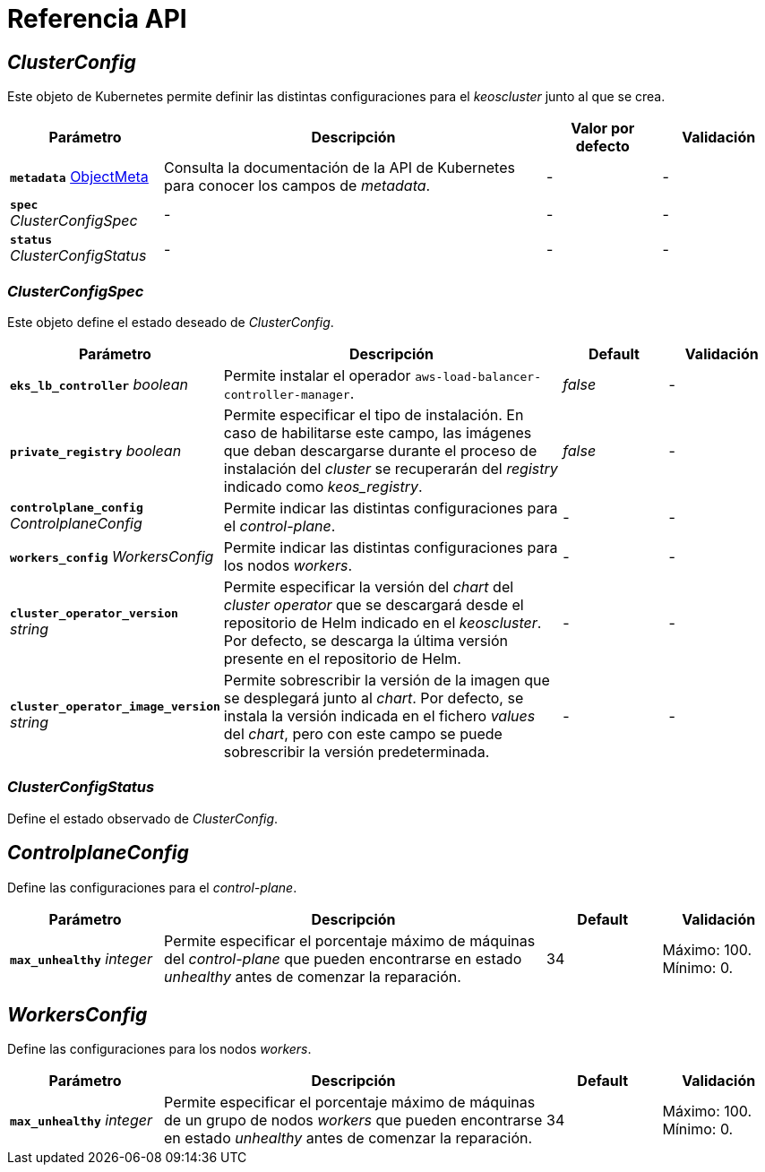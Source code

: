 = Referencia API

== _ClusterConfig_

Este objeto de Kubernetes permite definir las distintas configuraciones para el _keoscluster_ junto al que se crea.

[cols="20a,50a,15a,15a", options="header"]
|===
| Parámetro | Descripción | Valor por defecto | Validación

| *`metadata`* https://kubernetes.io/docs/reference/generated/kubernetes-api/v1.26/#objectmeta-v1-meta[ObjectMeta]
| Consulta la documentación de la API de Kubernetes para conocer los campos de _metadata_.
| -
| -

| *`spec`* _ClusterConfigSpec_
| -
| -
| -

| *`status`* _ClusterConfigStatus_
| -
| -
| -
|===

=== _ClusterConfigSpec_

Este objeto define el estado deseado de _ClusterConfig_.

[cols="20a,50a,15a,15a", options="header"]
|===
| Parámetro | Descripción | Default | Validación

| *`eks_lb_controller`* _boolean_
| Permite instalar el operador `aws-load-balancer-controller-manager`.
| _false_
| -

| *`private_registry`* _boolean_
| Permite especificar el tipo de instalación. En caso de habilitarse este campo, las imágenes que deban descargarse durante el proceso de instalación del _cluster_ se recuperarán del _registry_ indicado como _keos++_++registry_.
| _false_
| -

| *`controlplane_config`* _ControlplaneConfig_
| Permite indicar las distintas configuraciones para el _control-plane_.
| -
| -

| *`workers_config`* _WorkersConfig_
| Permite indicar las distintas configuraciones para los nodos _workers_.
| -
| -

| *`cluster_operator_version`* _string_
| Permite especificar la versión del _chart_ del _cluster operator_ que se descargará desde el repositorio de Helm indicado en el _keoscluster_. Por defecto, se descarga la última versión presente en el repositorio de Helm.
| -
| -

| *`cluster_operator_image_version`* _string_
| Permite sobrescribir la versión de la imagen que se desplegará junto al _chart_. Por defecto, se instala la versión indicada en el fichero _values_ del _chart_, pero con este campo se puede sobrescribir la versión predeterminada.
| -
| -
|===

=== _ClusterConfigStatus_

Define el estado observado de _ClusterConfig_.

== _ControlplaneConfig_

Define las configuraciones para el _control-plane_.

[cols="20a,50a,15a,15a", options="header"]
|===
| Parámetro | Descripción | Default | Validación

| *`max_unhealthy`* _integer_
| Permite especificar el porcentaje máximo de máquinas del _control-plane_ que pueden encontrarse en estado _unhealthy_ antes de comenzar la reparación.
| 34
| Máximo: 100. Mínimo: 0.
|===

== _WorkersConfig_

Define las configuraciones para los nodos _workers_.

[cols="20a,50a,15a,15a", options="header"]
|===
| Parámetro | Descripción | Default | Validación

| *`max_unhealthy`* _integer_
| Permite especificar el porcentaje máximo de máquinas de un grupo de nodos _workers_ que pueden encontrarse en estado _unhealthy_ antes de comenzar la reparación.
| 34
| Máximo: 100. Mínimo: 0.
|===
